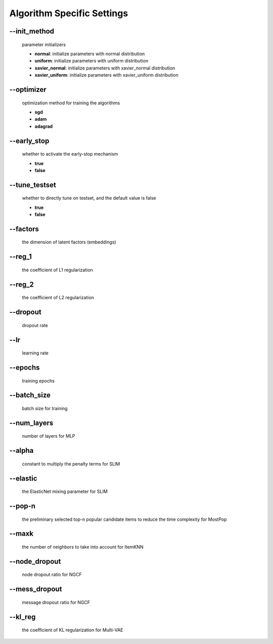 Algorithm Specific Settings
=======================================
--init_method
-------------
 parameter initializers

 * **normal**: initialize parameters with normal distribution
 * **uniform**: initialize parameters with uniform distribution
 * **xavier_normal**: initialize parameters with xavier_normal distribution
 * **xavier_uniform**: initialize parameters with xavier_uniform distribution

--optimizer       
-----------
 optimization method for training the algorithms

 * **sgd**
 * **adam**
 * **adagrad**

--early_stop      
------------
 whether to activate the early-stop mechanism

 * **true**
 * **false**

--tune_testset
--------------
 whether to directly tune on testset, and the default value is false

 * **true**
 * **false**
  
--factors
---------
 the dimension of latent factors (embeddings)

--reg_1
-------
 the coefficient of L1 regularization

--reg_2
--------
 the coefficient of L2 regularization        

--dropout
----------
 dropout rate

--lr
----
 learning rate

--epochs
--------
 training epochs

--batch_size
------------
 batch size for training

--num_layers
------------
 number of layers for MLP

--alpha
--------
 constant to multiply the penalty terms for SLIM

--elastic
---------
 the ElasticNet mixing parameter for SLIM  

--pop-n
-------
 the preliminary selected top-n popular candidate items to reduce the time complexity for MostPop	  

--maxk
-------
 the number of neighbors to take into account for ItemKNN

--node_dropout
--------------
 node dropout ratio for NGCF

--mess_dropout
--------------
 message dropout ratio for NGCF 

--kl_reg
---------
 the coefficient of KL regularization for Multi-VAE